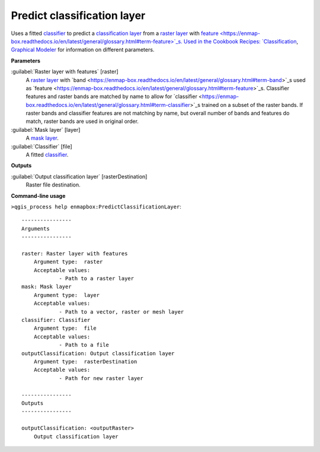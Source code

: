 .. _Predict classification layer:

****************************
Predict classification layer
****************************

Uses a fitted `classifier <https://enmap-box.readthedocs.io/en/latest/general/glossary.html#term-classifier>`_ to predict a `classification layer <https://enmap-box.readthedocs.io/en/latest/general/glossary.html#term-classification-layer>`_ from a `raster layer <https://enmap-box.readthedocs.io/en/latest/general/glossary.html#term-raster-layer>`_ with `feature <https://enmap-box.readthedocs.io/en/latest/general/glossary.html#term-feature>`_s. 
Used in the Cookbook Recipes: `Classification <https://enmap-box.readthedocs.io/en/latest/usr_section/usr_cookbook/classification.html>`_, `Graphical Modeler <https://enmap-box.readthedocs.io/en/latest/usr_section/usr_cookbook/graphical_modeler.html>`_ for information on different parameters.

**Parameters**


:guilabel:`Raster layer with features` [raster]
    A `raster layer <https://enmap-box.readthedocs.io/en/latest/general/glossary.html#term-raster-layer>`_ with `band <https://enmap-box.readthedocs.io/en/latest/general/glossary.html#term-band>`_s used as `feature <https://enmap-box.readthedocs.io/en/latest/general/glossary.html#term-feature>`_s. Classifier features and raster bands are matched by name to allow for `classifier <https://enmap-box.readthedocs.io/en/latest/general/glossary.html#term-classifier>`_s trained on a subset of the raster bands. If raster bands and classifier features are not matching by name, but overall number of bands and features do match, raster bands are used in original order.


:guilabel:`Mask layer` [layer]
    A `mask layer <https://enmap-box.readthedocs.io/en/latest/general/glossary.html#term-mask-layer>`_.


:guilabel:`Classifier` [file]
    A fitted `classifier <https://enmap-box.readthedocs.io/en/latest/general/glossary.html#term-classifier>`_.

**Outputs**


:guilabel:`Output classification layer` [rasterDestination]
    Raster file destination.

**Command-line usage**

``>qgis_process help enmapbox:PredictClassificationLayer``::

    ----------------
    Arguments
    ----------------
    
    raster: Raster layer with features
    	Argument type:	raster
    	Acceptable values:
    		- Path to a raster layer
    mask: Mask layer
    	Argument type:	layer
    	Acceptable values:
    		- Path to a vector, raster or mesh layer
    classifier: Classifier
    	Argument type:	file
    	Acceptable values:
    		- Path to a file
    outputClassification: Output classification layer
    	Argument type:	rasterDestination
    	Acceptable values:
    		- Path for new raster layer
    
    ----------------
    Outputs
    ----------------
    
    outputClassification: <outputRaster>
    	Output classification layer
    
    
